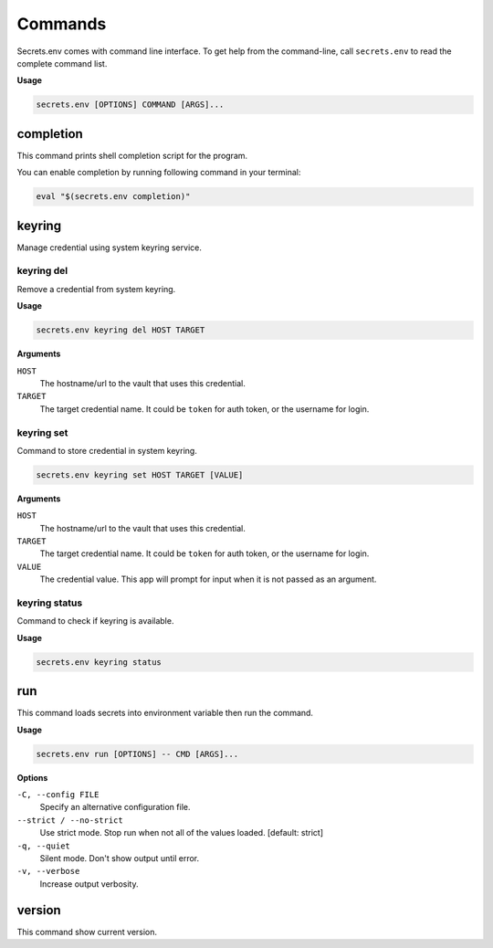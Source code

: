 Commands
--------

Secrets.env comes with command line interface.
To get help from the command-line, call ``secrets.env`` to read the complete command list.

**Usage**

.. code-block:: bash

   secrets.env [OPTIONS] COMMAND [ARGS]...


completion
==========

This command prints shell completion script for the program.

You can enable completion by running following command in your terminal:

.. code-block:: bash

   eval "$(secrets.env completion)"


.. _command-keyring:

keyring
=======

Manage credential using system keyring service.

keyring del
+++++++++++

Remove a credential from system keyring.

**Usage**

.. code-block:: bash

   secrets.env keyring del HOST TARGET

**Arguments**

``HOST``
   The hostname/url to the vault that uses this credential.

``TARGET``
   The target credential name. It could be ``token`` for auth token, or the username for login.

keyring set
+++++++++++

Command to store credential in system keyring.

.. code-block:: bash

   secrets.env keyring set HOST TARGET [VALUE]

**Arguments**

``HOST``
   The hostname/url to the vault that uses this credential.

``TARGET``
   The target credential name. It could be ``token`` for auth token, or the username for login.

``VALUE``
   The credential value. This app will prompt for input when it is not passed as an argument.

keyring status
++++++++++++++

Command to check if keyring is available.

**Usage**

.. code-block:: bash

    secrets.env keyring status


run
===

This command loads secrets into environment variable then run the command.

**Usage**

.. code-block:: bash

   secrets.env run [OPTIONS] -- CMD [ARGS]...

**Options**

``-C, --config FILE``
   Specify an alternative configuration file.

``--strict / --no-strict``
   Use strict mode. Stop run when not all of the values loaded.  [default: strict]

``-q, --quiet``
   Silent mode. Don't show output until error.

``-v, --verbose``
   Increase output verbosity.


version
=======

This command show current version.
